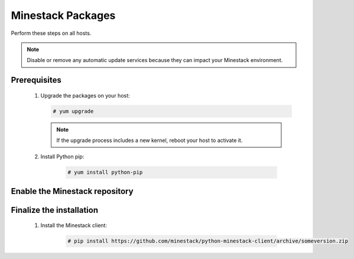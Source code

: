 Minestack Packages
==================

Perform these steps on all hosts.

.. note::

   Disable or remove any automatic update services because they can impact your Minestack environment.

Prerequisites
-------------

    1. Upgrade the packages on your host:

       .. code-block:: console

          # yum upgrade

       .. note::

          If the upgrade process includes a new kernel, reboot your host to activate it.

    2. Install Python pip:

        .. code-block:: console

           # yum install python-pip

Enable the Minestack repository
-------------------------------

    .. todo::

       Build python packages into RPMs and distribute on PyPi.
       Create a Minestack YUM repository

Finalize the installation
-------------------------

    1. Install the Minestack client:

        .. code-block:: console

           # pip install https://github.com/minestack/python-minestack-client/archive/someversion.zip
